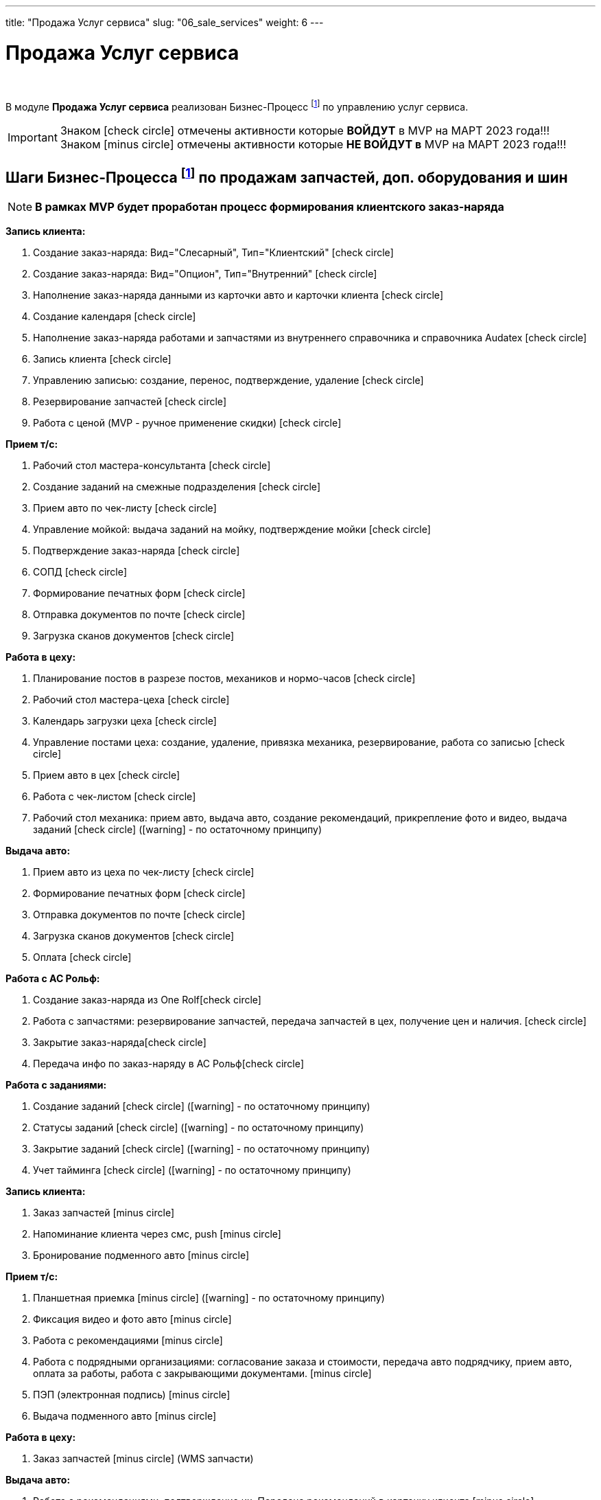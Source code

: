 ---
title: "Продажа Услуг сервиса"
slug: "06_sale_services"
weight: 6
---

:toc: auto
:toc-title: Содержание
:toclevels: 5
:doctype: book
:icons: font
:figure-caption: Рисунок
:source-highlighter: pygments
:pygments-css: style
:pygments-style: monokai
:includedir: ./content/

:imgdir: /02_01_01_01_06_img/
:imagesdir: {imgdir}
ifeval::[{exp2pdf} == 1]
:imagesdir: static{imgdir}
:includedir: ../
endif::[]

:imagesoutdir: ./static/02_01_01_01_06_img/

= Продажа Услуг сервиса

{empty} +

****
В модуле *Продажа Услуг сервиса* реализован Бизнес-Процесс footnote:BP-5[] по управлению услуг сервиса.
****
====
IMPORTANT: Знаком icon:check-circle[role=green] отмечены активности которые *ВОЙДУТ* в MVP на МАРТ 2023 года!!! +
Знаком icon:minus-circle[role=red] отмечены активности которые *[red]#НЕ# ВОЙДУТ в* MVP на МАРТ 2023 года!!!
====

== Шаги Бизнес-Процесса footnote:BP-5[Документ в Confluence ROLF: [blue]#*MVP Функционал Продукта One Rolf + MDM + MES + WMS|TMS (Новая версия Ноябрь 2022)*#, Название модуля системы: [blue]#*BP-5. БП Модуль - Управление продажами услуг сервиса: слесарка, кузов и у Физ. лицам и Юр. лицам*#.] по продажам запчастей, доп. оборудования и шин

====
NOTE: *В рамках MVP будет проработан процесс формирования клиентского заказ-наряда*
====
****
[.green.background]
====
*Запись клиента:*

. Создание заказ-наряда: Вид="Слесарный", Тип="Клиентский" icon:check-circle[role=green]
. Создание заказ-наряда: Вид="Опцион", Тип="Внутренний" icon:check-circle[role=green]
. Наполнение заказ-наряда данными из карточки авто и карточки клиента icon:check-circle[role=green]
. Создание календаря icon:check-circle[role=green]
. Наполнение заказ-наряда работами и запчастями из внутреннего справочника и справочника Audatex icon:check-circle[role=green]
. Запись клиента icon:check-circle[role=green]
. Управлению записью: создание, перенос, подтверждение, удаление icon:check-circle[role=green]
. Резервирование запчастей icon:check-circle[role=green]
. Работа с ценой (MVP - ручное применение скидки) icon:check-circle[role=green] 
====
[.green.background]
====
*Прием т/с:*

. Рабочий стол мастера-консультанта icon:check-circle[role=green]
. Создание заданий на смежные подразделения icon:check-circle[role=green]
. Прием авто по чек-листу icon:check-circle[role=green]
. Управление мойкой: выдача заданий на мойку, подтверждение мойки icon:check-circle[role=green]
. Подтверждение заказ-наряда icon:check-circle[role=green]
. СОПД icon:check-circle[role=green]
. Формирование печатных форм icon:check-circle[role=green]
. Отправка документов по почте icon:check-circle[role=green]
. Загрузка сканов документов icon:check-circle[role=green]
====
[.green.background]
====
*Работа в цеху:*

. Планирование постов в разрезе постов, механиков и нормо-часов icon:check-circle[role=green]
. Рабочий стол мастера-цеха icon:check-circle[role=green]
. Календарь загрузки цеха icon:check-circle[role=green]
. Управление постами цеха: создание, удаление, привязка механика, резервирование, работа со записью icon:check-circle[role=green]
. Прием авто в цех icon:check-circle[role=green]
. Работа с чек-листом  icon:check-circle[role=green]
. Рабочий стол механика: прием авто, выдача авто, создание рекомендаций, прикрепление фото и видео, выдача заданий icon:check-circle[role=green] (icon:warning[role=yellow] - по остаточному принципу)
====
[.green.background]
====
*Выдача авто:*

. Прием авто из цеха по чек-листу icon:check-circle[role=green]
. Формирование печатных форм icon:check-circle[role=green] 
. Отправка документов по почте icon:check-circle[role=green]
. Загрузка сканов документов icon:check-circle[role=green]
. Оплата icon:check-circle[role=green]
====
[.green.background]
====
*Работа с АС Рольф:*

. Создание заказ-наряда из One Rolficon:check-circle[role=green]
. Работа с запчастями: резервирование запчастей, передача запчастей в цех, получение цен и наличия. icon:check-circle[role=green]
. Закрытие заказ-нарядаicon:check-circle[role=green] 
. Передача инфо по заказ-наряду в АС Рольфicon:check-circle[role=green]
====
[.green.background]
====
*Работа с заданиями:*

. Создание заданий icon:check-circle[role=green] (icon:warning[role=yellow] - по остаточному принципу)
. Статусы заданий icon:check-circle[role=green] (icon:warning[role=yellow] - по остаточному принципу)
. Закрытие заданий icon:check-circle[role=green] (icon:warning[role=yellow] - по остаточному принципу)
. Учет тайминга icon:check-circle[role=green] (icon:warning[role=yellow] - по остаточному принципу)
====
****

****
[.red.background]
====
*Запись клиента:*

. Заказ запчастей icon:minus-circle[role=red]
. Напоминание клиента через смс, push icon:minus-circle[role=red]
. Бронирование подменного авто icon:minus-circle[role=red]
====
[.red.background]
====
*Прием т/с:*

. Планшетная приемка icon:minus-circle[role=red] (icon:warning[role=yellow] - по остаточному принципу)
. Фиксация видео и фото авто icon:minus-circle[role=red]
. Работа с рекомендациями icon:minus-circle[role=red]
. Работа с подрядными организациями: согласование заказа и стоимости, передача авто подрядчику, прием авто, оплата за работы, работа с закрывающими документами. icon:minus-circle[role=red]
. ПЭП (электронная подпись) icon:minus-circle[role=red]
. Выдача подменного авто icon:minus-circle[role=red]
====
[.red.background]
====
*Работа в цеху:*

. Заказ запчастей icon:minus-circle[role=red] (WMS запчасти)
====
[.red.background]
====
*Выдача авто:*

. Работа с рекомендациями, подтверждение их. Передача рекомендаций в карточку клиента icon:minus-circle[role=red]
. Прием подменного авто icon:minus-circle[role=red]
====
[.red.background]
====
*Работа с заданиями:*

. Создание заказ-наряда: Вид="Кузовной", Тип="Клиентский" icon:minus-circle[role=red]
. Создание заказ-наряда: Вид="Кузовной", Тип="Страховой" icon:minus-circle[role=red]
. Создание заказ-наряда: Вид="Кузовной", Тип="Внутренний" icon:minus-circle[role=red]
. Создание заказ-наряда: Вид="Кузовной", Тип="Гарантийный" icon:minus-circle[role=red]
. Создание заказ-наряда: Вид="Слесарный", Тип="Внутренний" icon:minus-circle[role=red]
. Создание заказ-наряда: Вид="Слесарный", Тип="Гарантийный" icon:minus-circle[role=red]
. Функционал УУУ: заявление на убыток, получение направлений icon:minus-circle[role=red]
. Договор хранения шин icon:minus-circle[role=red]
====
****

****
[.green.background]
====
*Интеграции внешние и внутренние*

. Audatex icon:check-circle[role=green]
. Мир Хендай icon:check-circle[role=green]
. АС Рольф icon:check-circle[role=green]
. One Rolf icon:check-circle[role=green]
. MDM (работы, запчасти) icon:check-circle[role=green]
. Платёжный шлюз icon:check-circle[role=green]
. Печатные формы icon:check-circle[role=green]
====
****